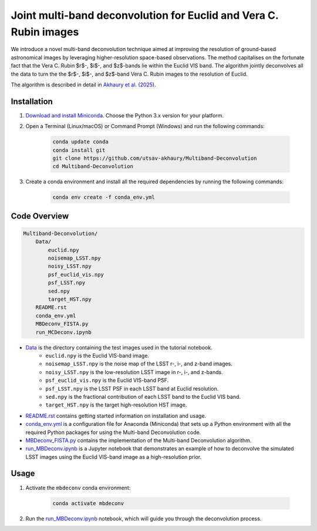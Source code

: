 ******************************************************************
Joint multi-band deconvolution for Euclid and Vera C. Rubin images
******************************************************************

We introduce a novel multi-band deconvolution technique aimed at improving the resolution of ground-based astronomical images by leveraging higher-resolution space-based observations. The method capitalises on the fortunate fact that the Vera C. Rubin $r$-, $i$-, and $z$-bands lie within the Euclid VIS band. The algorithm jointly deconvolves all the data to turn the the $r$-, $i$-, and $z$-band Vera C. Rubin images to the resolution of Euclid.

The algorithm is described in detail in `Akhaury et al. (2025) <https://doi.org/10.1051/0004-6361/202452308>`_.   

Installation
============

1) `Download and install Miniconda <http://conda.pydata.org/miniconda.html>`_. Choose the Python 3.x version for your platform.

2) Open a Terminal (Linux/macOS) or Command Prompt (Windows) and run the following commands:

    .. code-block:: bash

        conda update conda
        conda install git
        git clone https://github.com/utsav-akhaury/Multiband-Deconvolution
        cd Multiband-Deconvolution

3) Create a conda environment and install all the required dependencies by running the following commands:

    .. code-block:: bash

        conda env create -f conda_env.yml

Code Overview
=============

.. code-block:: bash

    Multiband-Deconvolution/
        Data/
            euclid.npy
            noisemap_LSST.npy
            noisy_LSST.npy
            psf_euclid_vis.npy
            psf_LSST.npy
            sed.npy
            target_HST.npy
        README.rst
        conda_env.yml
        MBDeconv_FISTA.py
        run_MCDeconv.ipynb

* `Data <https://github.com/utsav-akhaury/Multiband-Deconvolution/tree/main/Data>`_ is the directory containing the test images used in the tutorial notebook.
    * ``euclid.npy`` is the Euclid VIS-band image.
    * ``noisemap_LSST.npy`` is the noise map of the LSST r-, i-, and z-band images.
    * ``noisy_LSST.npy`` is the low-resolution LSST image in r-, i-, and z-bands.
    * ``psf_euclid_vis.npy`` is the Euclid VIS-band PSF.
    * ``psf_LSST.npy`` is the LSST PSF in each LSST band at Euclid resolution.
    * ``sed.npy`` is the fractional contribution of each LSST band to the Euclid VIS band.
    * ``target_HST.npy`` is the target high-resolution HST image.
* `README.rst <https://github.com/utsav-akhaury/Multiband-Deconvolution/blob/main/README.rst>`_ contains getting started information on installation and usage.
* `conda_env.yml <https://github.com/utsav-akhaury/Multiband-Deconvolution/blob/main/conda_env.yml>`_ is a configuration file for Anaconda (Miniconda) that sets up a Python environment with all the required Python packages for using the Multi-band Deconvolution code.
* `MBDeconv_FISTA.py <https://github.com/utsav-akhaury/Multiband-Deconvolution/blob/main/MBDeconv_FISTA.py>`_ contains the implementation of the Multi-band Deconvolution algorithm.
* `run_MBDeconv.ipynb <https://github.com/utsav-akhaury/Multiband-Deconvolution/blob/main/run_MBDeconv.ipynb>`_ is a Jupyter notebook that demonstrates an example of how to deconvolve the simulated LSST images using the Euclid VIS-band image as a high-resolution prior.

Usage
=====

1) Activate the ``mbdeconv`` conda environment:

    .. code-block:: bash

        conda activate mbdeconv

2) Run the `run_MBDeconv.ipynb <https://github.com/utsav-akhaury/Multiband-Deconvolution/blob/main/run_MBDeconv.ipynb>`_ notebook, which will guide you through the deconvolution process.
